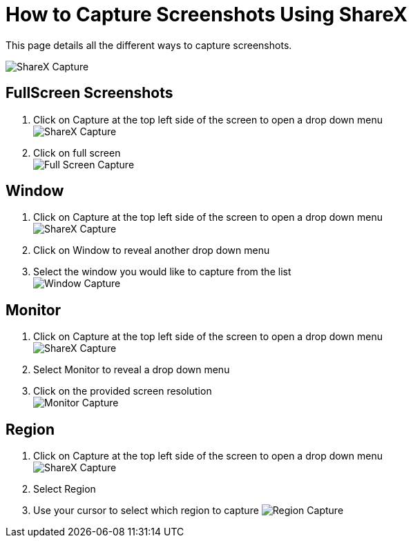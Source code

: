 = How to Capture Screenshots Using ShareX
This page details all the different ways to capture screenshots. 

image:../images/Capture.png[ShareX Capture]

== FullScreen Screenshots
. Click on Capture at the top left side of the screen to open a drop down menu +
image:../images/Capture.png[ShareX Capture]
. Click on full screen +
image:../images/Full-screen-capture.png[Full Screen Capture]



== Window
. Click on Capture at the top left side of the screen to open a drop down menu +
image:../images/Capture.png[ShareX Capture]
. Click on Window to reveal another drop down menu
. Select the window you would like to capture from the list +
image:../images/Window-capture.png[Window Capture]


== Monitor
. Click on Capture at the top left side of the screen to open a drop down menu +
image:../images/Capture.png[ShareX Capture]
. Select Monitor to reveal a drop down menu
. Click on the provided screen resolution +
image:../images/Monitor-capture.png[Monitor Capture]



== Region
. Click on Capture at the top left side of the screen to open a drop down menu +
image:../images/Capture.png[ShareX Capture]
. Select Region
. Use your cursor to select which region to capture
image:../images/Region-capture.png[Region Capture]

